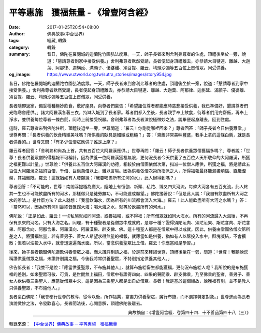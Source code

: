 平等惠施　獲福無量 - 《增壹阿含經》
###################################

:date: 2017-01-25T20:54+08:00
:author: 佛典故事(中台世界)
:tags: 經藏, 轉錄
:category: 轉錄
:summary: 昔日，佛陀在羅閱城的迦蘭陀竹園弘法度眾。一天，師子長者來到舍利弗尊者的住處，頂禮後坐於一旁，說道：「懇請尊者到家中接受供養。」舍利弗尊者默然受請，長者便起身頂禮離去，亦恭請大目犍連、離越、大迦葉、阿那律、迦旃延、滿願子、優婆離、須菩提、羅云、均頭沙彌等五百位上首僧眾，同受供養。
:og_image: https://www.ctworld.org.tw/sutra_stories/images/story954.jpg


昔日，佛陀在羅閱城的迦蘭陀竹園弘法度眾。一天，師子長者來到舍利弗尊者的住處，頂禮後坐於一旁，說道：「懇請尊者到家中接受供養。」舍利弗尊者默然受請，長者便起身頂禮離去，亦恭請大目犍連、離越、大迦葉、阿那律、迦旃延、滿願子、優婆離、須菩提、羅云、均頭沙彌等五百位上首僧眾，同受供養。

長者隨即返家，備妥種種極妙飲食，敷好座具，向尊者們稟告：「希望諸位尊者都能應時慈悲接受供養，我已準備好，懇請尊者們光臨寒舍應供。」諸大阿羅漢各著三衣，持缽入城到了長者家。尊者們都入坐後，長者親手奉上飲食，待尊者們用完齋飯，再奉上淨水，並供養每位尊者一條白氈，同時上前接受祝願。舍利弗尊者為長者演說極微妙之法，說畢便起身離去，回到住處。

這時，羅云尊者來到佛陀住所，頂禮後退坐一旁，世尊問道：「羅云！你剛從哪裡回來？」尊者回答：「師子長者今日供養眾僧。」世尊再問：「長者供養的飲食精緻美味嗎？所供養的臥具是細緻或粗糙？」答：「齋飯非常美味豐盛，我手上拿的這條白氈，就是長者供養的。」世尊又問：「有多少位僧眾應供？誰是上座？」

羅云尊者回答：「舍利弗和尚為上首，共有五百位大阿羅漢應供。」世尊再問：「羅云！師子長者供養眾僧獲福多嗎？」尊者說：「世尊！長者供養眾僧所得福報不可稱計，因為供養一位阿羅漢獲福無限，更何況長者今天供養了五百位人天所敬仰的大阿羅漢，所獲之福更難以計量。」世尊說：「供養此五百位大阿羅漢的功德，相較於由僧團依僧次第，指派一位僧人應供，所獲之福，將是請此五百位大阿羅漢之福的百倍、千倍、巨億萬倍以上，難以言喻。因為供養依僧次第所指派之人，所得福報最終能漏盡煩惱、直趣涅槃，其福難限。羅云！這就猶如有人發願說：『我要喝盡所有江河的水』，此人辦得到嗎？」

尊者回答：「不可能的，世尊！南閻浮提極為廣大，陸地上有恒伽、新頭、私陀、博叉四大河流，每條大河各有五百支流，此人終其一生也不可能飲盡所有的河水，那樣做只是徒勞無功，不可能達成願望。」佛陀接著說：「但是此人說：『我自有飲盡所有大河之水的辦法。』是什麼方法？此人就想：『我當飲海水，因為所有的川流都會流入大海。』羅云！此人能飲盡所有大河之水嗎？」答：「當然可以，因為所有河川最終皆匯歸大海；喝大海之水，就等於飲盡所有的河水。」

佛陀說：「正是如此，羅云！一切私施就如同河流，或獲福報，或不得福；所有僧眾就如同大海水，所有的河流歸入大海後，不再保有原來的河名，只有大海之名。同理，有十種聖者是從僧眾中成就的，是哪十種？證得須陀洹向、須陀洹果、斯陀含向、斯陀含果、阿那含向、阿那含果、阿羅漢向、阿羅漢果、辟支佛、佛。這十種聖人都是在僧眾中得以成就。因此，供養由僧團依僧次第所差之人，將獲福無量，若有善男子、善女人希望求得無量的福報，就應當如是供養，猶如有人以酥投入水中，酥塊凝結，不會擴散；但若以油投入水中，就會迅速遍滿水面。所以，當念供養聖眾比丘僧。羅云！你應當如是學習。」

後來，師子長者聽聞佛陀讚歎供養僧眾之福，而未讚許別請之福，於是前來拜謁世尊，頂禮後坐在一旁，問道：「世尊！我聽說您稱讚供養僧眾之福，未讚許別請之福，今後我將常供養聖眾，不特別指定供養其他人。」

佛告訴長者：「我並不是說：『應當供養聖眾，不布施其他人』，就算布施給畜生都能獲福，更何況布施給人呢？我所說的是布施獲福的差別。如來聖眾可敬、可貴，是世間無上福田，僧眾中有證得四向、四果的聲聞乘、辟支佛乘，乃至佛乘的聖者，善男子、善女人欲供養三乘聖人，應當從僧眾中求，這是因為三乘聖人都是出自於僧眾。長者！我是基於這個緣故，說獲福有別，並不是教人只供養聖眾，不布施他人。」

長者稟白佛陀：「我會奉行世尊的教導，從今以後，所作福業，當盡力供養聖眾，廣行布施，而不選擇特定對象。」世尊進而為長者演說微妙之法，令發歡喜心。長者聞法後，心開意解，頂禮佛陀後離去。


.. container:: align-right

  典故摘自：《增壹阿含經．卷第四十四．十不善品第四十八（三）》

.. image:: https://www.ctworld.org.tw/sutra_stories/images/story954.jpg
   :align: center
   :alt: 平等惠施　獲福無量

----

轉錄來源： `【中台世界】佛典故事 ─ 平等惠施　獲福無量 <https://www.ctworld.org.tw/sutra_stories/story801-1000/story954.htm>`_

